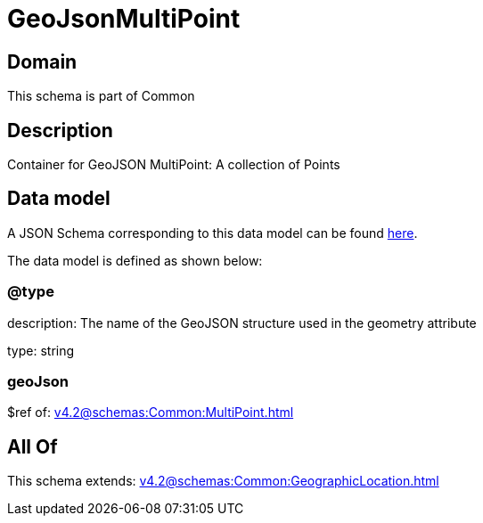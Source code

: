 = GeoJsonMultiPoint

[#domain]
== Domain

This schema is part of Common

[#description]
== Description

Container for GeoJSON MultiPoint: A collection of Points


[#data_model]
== Data model

A JSON Schema corresponding to this data model can be found https://tmforum.org[here].

The data model is defined as shown below:


=== @type
description: The name of the GeoJSON structure used in the geometry attribute

type: string


=== geoJson
$ref of: xref:v4.2@schemas:Common:MultiPoint.adoc[]


[#all_of]
== All Of

This schema extends: xref:v4.2@schemas:Common:GeographicLocation.adoc[]
